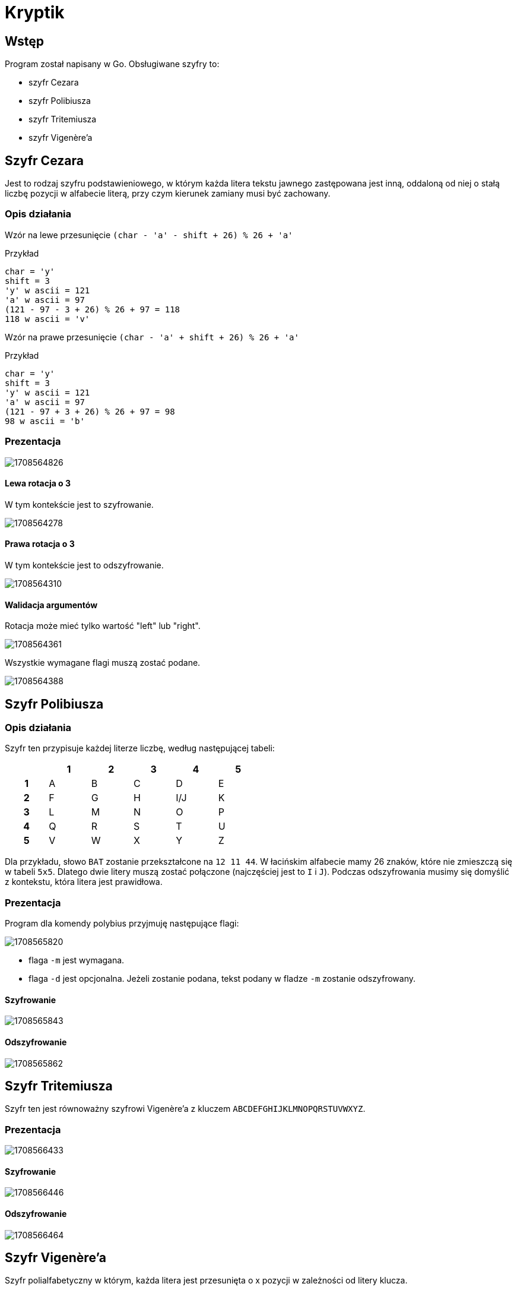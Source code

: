 = Kryptik

== Wstęp

Program został napisany w Go.
Obsługiwane szyfry to:

* szyfr Cezara
* szyfr Polibiusza
* szyfr Tritemiusza
* szyfr Vigenère'a

== Szyfr Cezara

Jest to rodzaj szyfru podstawieniowego, w którym każda litera tekstu jawnego zastępowana jest inną, oddaloną od niej o stałą liczbę pozycji w alfabecie literą, przy czym kierunek zamiany musi być zachowany.

=== Opis działania

Wzór na lewe przesunięcie `(char - 'a' - shift + 26) % 26 + 'a'`

Przykład

```
char = 'y'
shift = 3
'y' w ascii = 121
'a' w ascii = 97
(121 - 97 - 3 + 26) % 26 + 97 = 118
118 w ascii = 'v'
```

Wzór na prawe przesunięcie `(char - 'a' + shift + 26) % 26 + 'a'`

Przykład

```
char = 'y'
shift = 3
'y' w ascii = 121
'a' w ascii = 97
(121 - 97 + 3 + 26) % 26 + 97 = 98
98 w ascii = 'b'
```

=== Prezentacja

image::screenshots/caesar/1708564826.png[align="center"]

==== Lewa rotacja o 3

W tym kontekście jest to szyfrowanie.

image::screenshots/caesar/1708564278.png[align="center"]

==== Prawa rotacja o 3

W tym kontekście jest to odszyfrowanie.

image::screenshots/caesar/1708564310.png[align="center"]

==== Walidacja argumentów

Rotacja może mieć tylko wartość "left" lub "right".

image::screenshots/caesar/1708564361.png[align="center"]

Wszystkie wymagane flagi muszą zostać podane.

image::screenshots/caesar/1708564388.png[align="center"]

== Szyfr Polibiusza

=== Opis działania

Szyfr ten przypisuje każdej literze liczbę, według następującej tabeli:

[.center,width=50"]
|===
| ^| 1 ^| 2 ^| 3 ^| 4 ^| 5

^h| 1
^| A
^| B
^| C
^| D
^| E

^h| 2
^| F
^| G
^| H
^| I/J
^| K

^h| 3
^| L
^| M
^| N
^| O
^| P

^h| 4
^| Q
^| R
^| S
^| T
^| U

^h| 5
^| V
^| W
^| X
^| Y
^| Z

|===

Dla przykładu, słowo `BAT` zostanie przekształcone na `12 11 44`.
W łacińskim alfabecie mamy 26 znaków, które nie zmieszczą się w tabeli `5x5`.
Dlatego dwie litery muszą zostać połączone (najczęściej jest to `I` i `J`).
Podczas odszyfrowania musimy się domyślić z kontekstu, która litera jest prawidłowa.

=== Prezentacja

Program dla komendy polybius przyjmuję następujące flagi:

image::screenshots/polybius/1708565820.png[align="center"]

* flaga `-m` jest wymagana.
* flaga `-d` jest opcjonalna.
Jeżeli zostanie podana, tekst podany w fladze `-m` zostanie odszyfrowany.

==== Szyfrowanie

image::screenshots/polybius/1708565843.png[align="center"]

==== Odszyfrowanie

image::screenshots/polybius/1708565862.png[align="center"]

== Szyfr Tritemiusza

Szyfr ten jest równoważny szyfrowi Vigenère'a z kluczem `ABCDEFGHIJKLMNOPQRSTUVWXYZ`.

=== Prezentacja

image::screenshots/trithemius/1708566433.png[align="center"]

==== Szyfrowanie

image::screenshots/trithemius/1708566446.png[align="center"]

==== Odszyfrowanie

image::screenshots/trithemius/1708566464.png[align="center"]

== Szyfr Vigenère'a

Szyfr polialfabetyczny w którym, każda litera jest przesunięta o x pozycji w zależności od litery klucza.

=== Opis działania

Dla przykładu słowo `attackatdawn` z kluczem `lemon` da nam `LXFOPVEFRNHR`.
Jeśli klucz ma mniej znaków niż szyfrowana wiadomość, jest on powtarzany dopóki ilość znaków nie będzie równa.
Dla przykładowych danych podanych powyżej klucz przekształci się w `lemonlemonle`.
Pierwszą literę `a` przesuwamy o 11 pozycji ponieważ pierwsza litera klucza `l` jest 11 literą alfabetu, licząc od 0. Czynność powtarzamy dla każdej kolejnej litery.

=== Prezentacja

image::screenshots/vigenere/1708566611.png[align="center"]

==== Szyfrowanie

image::screenshots/vigenere/1708566635.png[align="center"]

==== Odszyfrowanie

image::screenshots/vigenere/1708566665.png[align="center"]